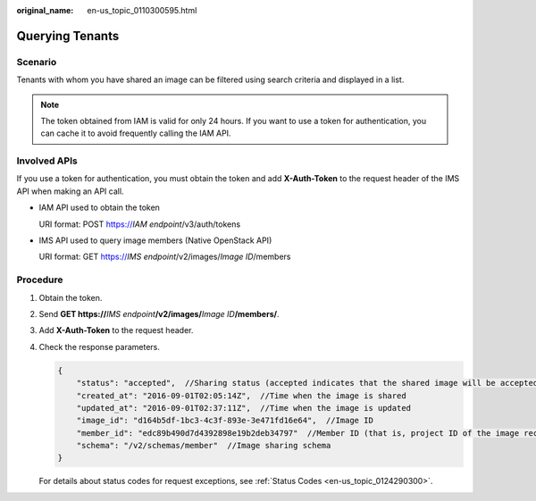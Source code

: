 :original_name: en-us_topic_0110300595.html

.. _en-us_topic_0110300595:

Querying Tenants
================

Scenario
--------

Tenants with whom you have shared an image can be filtered using search criteria and displayed in a list.

.. note::

   The token obtained from IAM is valid for only 24 hours. If you want to use a token for authentication, you can cache it to avoid frequently calling the IAM API.

Involved APIs
-------------

If you use a token for authentication, you must obtain the token and add **X-Auth-Token** to the request header of the IMS API when making an API call.

-  IAM API used to obtain the token

   URI format: POST https://*IAM endpoint*/v3/auth/tokens

-  IMS API used to query image members (Native OpenStack API)

   URI format: GET https://*IMS endpoint*/v2/images/*Image ID*/members

Procedure
---------

#. Obtain the token.

#. Send **GET https://**\ *IMS endpoint*\ **/v2/images/**\ *Image ID*\ **/members/**.

#. Add **X-Auth-Token** to the request header.

#. Check the response parameters.

   .. code-block::

      {
          "status": "accepted",  //Sharing status (accepted indicates that the shared image will be accepted.)
          "created_at": "2016-09-01T02:05:14Z",  //Time when the image is shared
          "updated_at": "2016-09-01T02:37:11Z",  //Time when the image is updated
          "image_id": "d164b5df-1bc3-4c3f-893e-3e471fd16e64",  //Image ID
          "member_id": "edc89b490d7d4392898e19b2deb34797"  //Member ID (that is, project ID of the image recipient)
          "schema": "/v2/schemas/member"  //Image sharing schema
      }

   For details about status codes for request exceptions, see :ref:`Status Codes <en-us_topic_0124290300>`.
